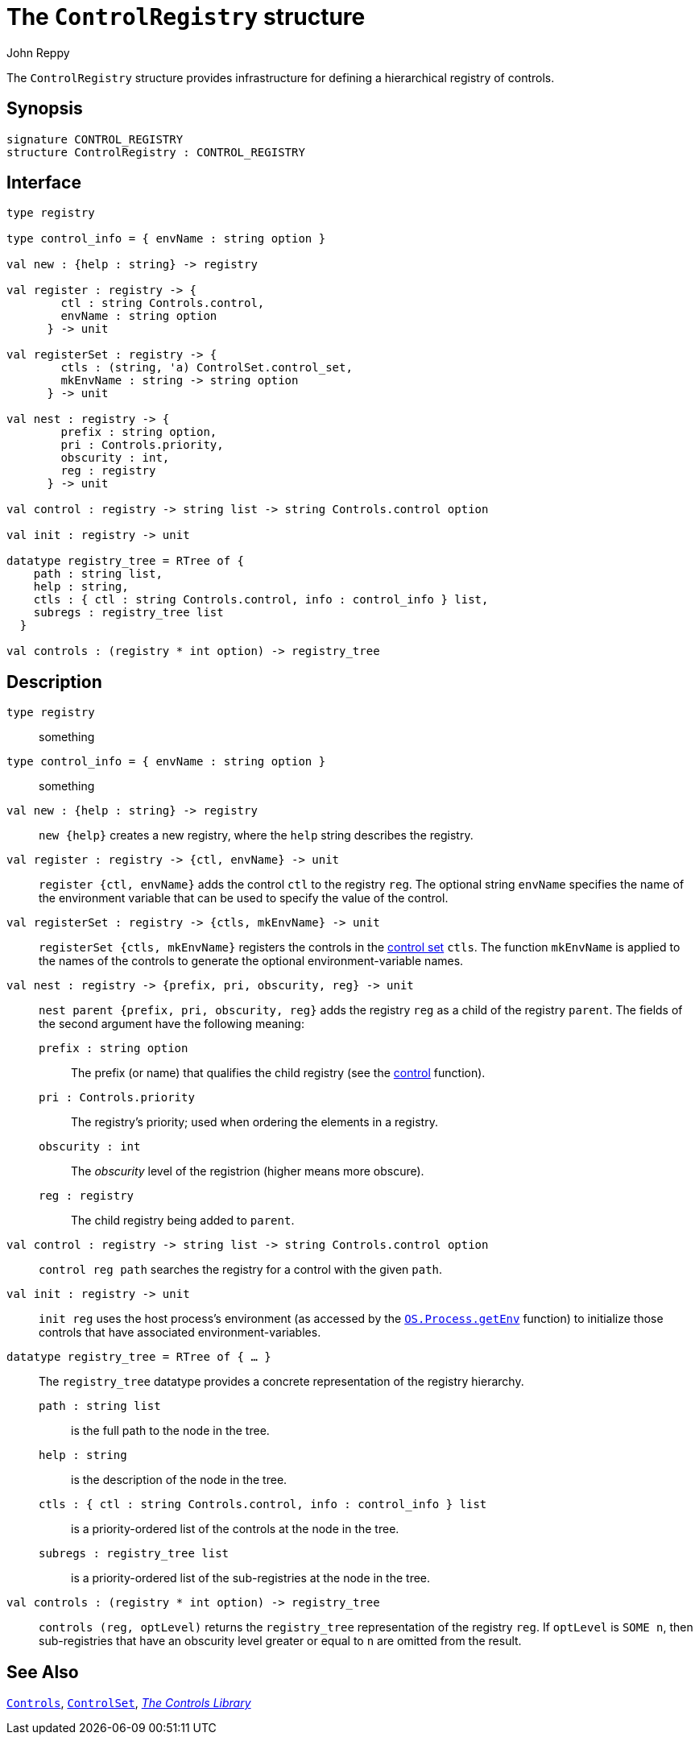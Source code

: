 = The `ControlRegistry` structure
:Author: John Reppy
:Date: {release-date}
:stem: latexmath
:source-highlighter:  CONTROL_REGISTRY
:VERSION: {smlnj-version}

The `ControlRegistry` structure provides infrastructure for defining
a hierarchical registry of controls.

== Synopsis

[source,sml]
------------
signature CONTROL_REGISTRY
structure ControlRegistry : CONTROL_REGISTRY
------------

== Interface

[source,sml]
------------
type registry

type control_info = { envName : string option }

val new : {help : string} -> registry

val register : registry -> {
        ctl : string Controls.control,
        envName : string option
      } -> unit

val registerSet : registry -> {
        ctls : (string, 'a) ControlSet.control_set,
        mkEnvName : string -> string option
      } -> unit

val nest : registry -> {
        prefix : string option,
        pri : Controls.priority,
        obscurity : int,
        reg : registry
      } -> unit

val control : registry -> string list -> string Controls.control option

val init : registry -> unit

datatype registry_tree = RTree of {
    path : string list,
    help : string,
    ctls : { ctl : string Controls.control, info : control_info } list,
    subregs : registry_tree list
  }

val controls : (registry * int option) -> registry_tree
------------

== Description

`[.kw]#type# registry`::
  something

`[.kw]#type# control_info = { envName : string option }`::
  something

`[.kw]#val# new : {help : string} \-> registry`::
  `new {help}` creates a new registry, where the `help` string
  describes the registry.

`[.kw]#val# register : registry \-> {ctl, envName} \-> unit`::
  `register {ctl, envName}` adds the control `ctl` to the registry `reg`.
  The optional string `envName` specifies the name of the environment
  variable that can be used to specify the value of the control.

`[.kw]#val# registerSet : registry \-> {ctls, mkEnvName} \-> unit`::
  `registerSet {ctls, mkEnvName}` registers the controls in the
  xref:str-ControlSet.adoc#:type:control_set[control set] `ctls`.
  The function `mkEnvName` is applied to the names of the controls
  to generate the optional environment-variable names.

`[.kw]#val# nest : registry \-> {prefix, pri, obscurity, reg} \-> unit`::
  `nest parent {prefix, pri, obscurity, reg}` adds the registry `reg` as
  a child of the registry `parent`.  The fields of the second argument
  have the following meaning:
+
--
    `prefix : string option`::
        The prefix (or name) that qualifies the child registry
	(see the xref:#val:control[control] function).

    `pri : Controls.priority`::
        The registry's priority; used when ordering the elements in a
	registry.

    `obscurity : int`::
        The _obscurity_ level of the registrion (higher means more obscure).

    `reg : registry`::
        The child registry being added to `parent`.
--

`[.kw]#val# control : registry \-> string list \-> string Controls.control option`::
  `control reg path` searches the registry for a control with the given `path`.

`[.kw]#val# init : registry \-> unit`::
  `init reg` uses the host process's environment (as accessed by the
  https://smlfamily.github.io/Basis/os-process.html#SIG:OS_PROCESS.getEnv:VAL[`OS.Process.getEnv`]
  function) to initialize those controls that have associated environment-variables.

`[.kw]#datatype# registry_tree = RTree of { ... }`::
  The `registry_tree` datatype provides a concrete representation of the
  registry hierarchy.
+
--
    `path : string list`::
        is the full path to the node in the tree.

    `help : string`::
        is the description of the node in the tree.

    `ctls : { ctl : string Controls.control, info : control_info } list`::
        is a priority-ordered list of the controls at the node
	in the tree.

    `subregs : registry_tree list`::
        is a priority-ordered list of the sub-registries at the node
	in the tree.
--

`[.kw]#val# controls : (registry * int option) \-> registry_tree`::
  `controls (reg, optLevel)` returns the `registry_tree` representation
  of the registry `reg`.  If `optLevel` is `SOME n`, then sub-registries
  that have an obscurity level greater or equal to `n` are omitted
  from the result.

== See Also

xref:str-Controls.adoc[`Controls`],
xref:str-ControlSet.adoc[`ControlSet`],
xref:controls-lib.adoc[__The Controls Library__]
